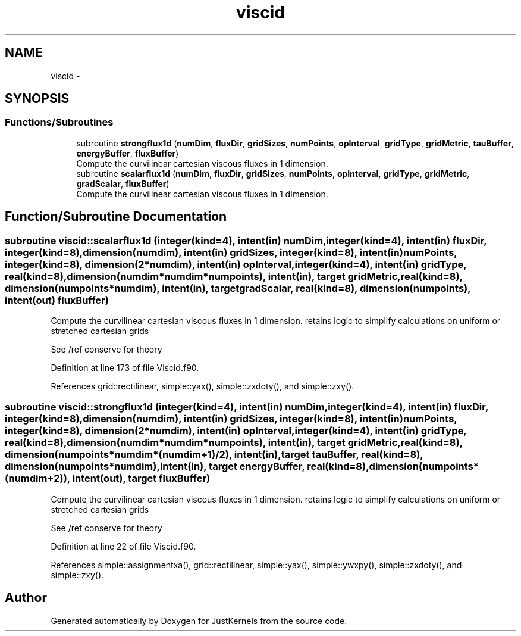 .TH "viscid" 3 "Fri Apr 10 2020" "Version 1.0" "JustKernels" \" -*- nroff -*-
.ad l
.nh
.SH NAME
viscid \- 
.SH SYNOPSIS
.br
.PP
.SS "Functions/Subroutines"

.in +1c
.ti -1c
.RI "subroutine \fBstrongflux1d\fP (\fBnumDim\fP, \fBfluxDir\fP, \fBgridSizes\fP, \fBnumPoints\fP, \fBopInterval\fP, \fBgridType\fP, \fBgridMetric\fP, \fBtauBuffer\fP, \fBenergyBuffer\fP, \fBfluxBuffer\fP)"
.br
.RI "Compute the curvilinear cartesian viscous fluxes in 1 dimension\&. "
.ti -1c
.RI "subroutine \fBscalarflux1d\fP (\fBnumDim\fP, \fBfluxDir\fP, \fBgridSizes\fP, \fBnumPoints\fP, \fBopInterval\fP, \fBgridType\fP, \fBgridMetric\fP, \fBgradScalar\fP, \fBfluxBuffer\fP)"
.br
.RI "Compute the curvilinear cartesian viscous fluxes in 1 dimension\&. "
.in -1c
.SH "Function/Subroutine Documentation"
.PP 
.SS "subroutine viscid::scalarflux1d (integer(kind=4), intent(in) numDim, integer(kind=4), intent(in) fluxDir, integer(kind=8), dimension(numdim), intent(in) gridSizes, integer(kind=8), intent(in) numPoints, integer(kind=8), dimension(2*numdim), intent(in) opInterval, integer(kind=4), intent(in) gridType, real(kind=8), dimension(numdim*numdim*numpoints), intent(in), target gridMetric, real(kind=8), dimension(numpoints*numdim), intent(in), target gradScalar, real(kind=8), dimension(numpoints), intent(out) fluxBuffer)"

.PP
Compute the curvilinear cartesian viscous fluxes in 1 dimension\&. retains logic to simplify calculations on uniform or stretched cartesian grids
.PP
See /ref conserve for theory 
.PP
Definition at line 173 of file Viscid\&.f90\&.
.PP
References grid::rectilinear, simple::yax(), simple::zxdoty(), and simple::zxy()\&.
.SS "subroutine viscid::strongflux1d (integer(kind=4), intent(in) numDim, integer(kind=4), intent(in) fluxDir, integer(kind=8), dimension(numdim), intent(in) gridSizes, integer(kind=8), intent(in) numPoints, integer(kind=8), dimension(2*numdim), intent(in) opInterval, integer(kind=4), intent(in) gridType, real(kind=8), dimension(numdim*numdim*numpoints), intent(in), target gridMetric, real(kind=8), dimension(numpoints*numdim*(numdim+1)/2), intent(in), target tauBuffer, real(kind=8), dimension(numpoints*numdim), intent(in), target energyBuffer, real(kind=8), dimension(numpoints*(numdim+2)), intent(out), target fluxBuffer)"

.PP
Compute the curvilinear cartesian viscous fluxes in 1 dimension\&. retains logic to simplify calculations on uniform or stretched cartesian grids
.PP
See /ref conserve for theory 
.PP
Definition at line 22 of file Viscid\&.f90\&.
.PP
References simple::assignmentxa(), grid::rectilinear, simple::yax(), simple::ywxpy(), simple::zxdoty(), and simple::zxy()\&.
.SH "Author"
.PP 
Generated automatically by Doxygen for JustKernels from the source code\&.
